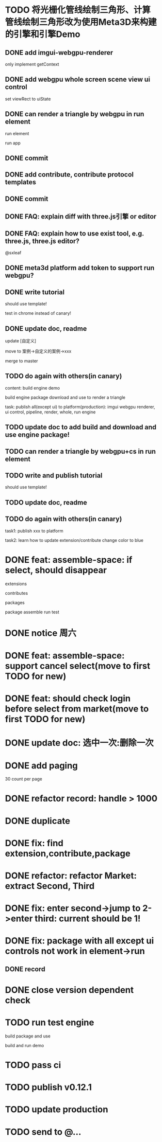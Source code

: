 * TODO 将光栅化管线绘制三角形、计算管线绘制三角形改为使用Meta3D来构建的引擎和引擎Demo

** DONE add imgui-webgpu-renderer

only implement getContext

** DONE add webgpu whole screen scene view ui control

set viewRect to uiState

** DONE can render a triangle by webgpu in run element 

run element

run app

** DONE commit


** DONE add contribute, contribute protocol templates

** DONE commit

** DONE FAQ: explain diff with three.js引擎 or editor
** DONE FAQ: explain how to use exist tool, e.g. three.js, three.js editor?

@sxleaf



** DONE meta3d platform add token to support run webgpu?





** DONE write tutorial

should use template!

test in chrome instead of canary!


** DONE update doc, readme

update [自定义]


move to 案例->自定义的案例->xxx



merge to master



# ** TODO write announce


# ** TODO publish announce and tutorial to 知乎->Meta3D专栏 as blog






** TODO do again with others(in canary)


content:
build engine demo

build engine package
download and use to render a triangle



task:
publish all(except ui) to platform(production): imgui webgpu renderer, ui control, pipeline, render, whole, run engine

# change color to blue;
# change triangle to cube



** TODO update doc to add build and download and use engine package!


** TODO can render a triangle by webgpu+cs in run element 


** TODO write and publish tutorial

should use template!


** TODO update doc, readme


** TODO do again with others(in canary)

task1:
publish xxx to platform
# change triangle to cube
# change color to blue


task2: learn how to update extension/contribute
change color to blue



# * TODO feat: assemble-space: if select, shouln't select again(button ui should forbidden)
* DONE feat: assemble-space: if select, should disappear

extensions

contributes

packages

package assemble run test



* DONE notice 周六

* DONE feat: assemble-space: support cancel select(move to first TODO for new)
* DONE feat: should check login before select from market(move to first TODO for new)


# * TODO feat: assemble-space: add each selectAll button for extensions, contributes, pacakges

# * TODO update doc to select all

* DONE update doc: 选中一次:删除一次





* DONE add paging


30 count per page


# ExtensionMarket

# protocols

# backend
# skip
# limit


# run test

# bdd test





# add page ui

# run test

# ////bdd test



# add TODO record:
# implemenet >1000
#     orderBy version


# implements





# ContributeMarket



# refactor:
# extract Page ui component


# PackageMarket



# ShowPublishedApps


# restore page size





# pass all bdd test(pass TODO)

* DONE refactor record: handle > 1000

# fix Utils

# ExtensionsUtils, ...


* DONE duplicate


* DONE fix: find extension,contribute,package

* DONE refactor: refactor Market: extract Second, Third


* DONE fix: enter second->jump to 2->enter third: current should be 1! 


* DONE fix: package with all except ui controls not work in element->run

# with action, not has!


** DONE record


* DONE close version dependent check


* TODO run test engine 

build package and use

build and run demo



* TODO pass ci



* TODO publish v0.12.1


* TODO update production



* TODO send to @...
